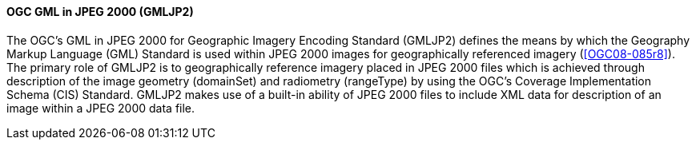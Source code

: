 [[gmljp2]]
==== OGC GML in JPEG 2000 (GMLJP2)

The OGC's GML in JPEG 2000 for Geographic Imagery Encoding Standard (GMLJP2) defines the means by which the Geography Markup Language (GML) Standard is used within JPEG 2000 images for geographically referenced imagery (<<OGC08-085r8>>). The primary role of GMLJP2 is to geographically reference imagery placed in JPEG 2000 files which is achieved through description of the image geometry (domainSet) and radiometry (rangeType) by using the OGC's Coverage Implementation Schema (CIS) Standard. GMLJP2 makes use of a built-in ability of JPEG 2000 files to include XML data for description of an image within a JPEG 2000 data file.



